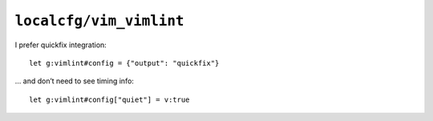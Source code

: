 ``localcfg/vim_vimlint``
========================

I prefer quickfix integration::

    let g:vimlint#config = {"output": "quickfix"}

… and don’t need to see timing info::

    let g:vimlint#config["quiet"] = v:true
